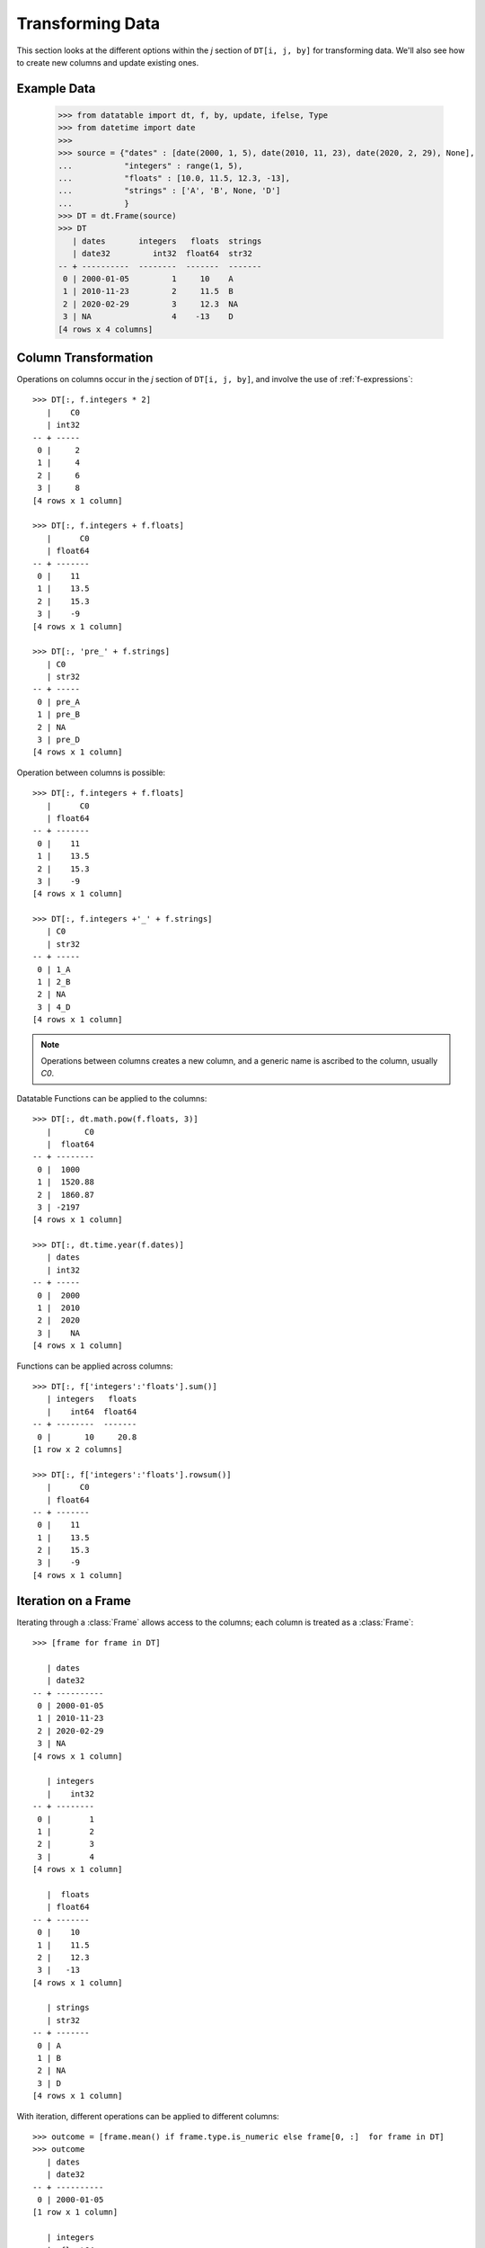 
Transforming Data
=================

This section looks at the different options within the `j` section of ``DT[i, j, by]`` for transforming data. We'll also see how to create new columns and update existing ones.

Example Data
------------

    >>> from datatable import dt, f, by, update, ifelse, Type
    >>> from datetime import date
    >>>
    >>> source = {"dates" : [date(2000, 1, 5), date(2010, 11, 23), date(2020, 2, 29), None],
    ...           "integers" : range(1, 5),
    ...           "floats" : [10.0, 11.5, 12.3, -13],
    ...           "strings" : ['A', 'B', None, 'D']
    ...           }
    >>> DT = dt.Frame(source)
    >>> DT
       | dates       integers   floats  strings
       | date32         int32  float64  str32
    -- + ----------  --------  -------  -------
     0 | 2000-01-05         1     10    A
     1 | 2010-11-23         2     11.5  B
     2 | 2020-02-29         3     12.3  NA
     3 | NA                 4    -13    D
    [4 rows x 4 columns]


Column Transformation
---------------------
Operations on columns occur in the  `j` section of ``DT[i, j, by]``, and involve the use of :ref:`f-expressions`::

   >>> DT[:, f.integers * 2]    
      |    C0
      | int32
   -- + -----
    0 |     2
    1 |     4
    2 |     6
    3 |     8
   [4 rows x 1 column]

   >>> DT[:, f.integers + f.floats]
      |      C0
      | float64
   -- + -------
    0 |    11  
    1 |    13.5
    2 |    15.3
    3 |    -9  
   [4 rows x 1 column]

   >>> DT[:, 'pre_' + f.strings]
      | C0   
      | str32
   -- + -----
    0 | pre_A
    1 | pre_B
    2 | NA   
    3 | pre_D
   [4 rows x 1 column]

Operation between columns is possible::

   >>> DT[:, f.integers + f.floats]
      |      C0
      | float64
   -- + -------
    0 |    11  
    1 |    13.5
    2 |    15.3
    3 |    -9  
   [4 rows x 1 column]

   >>> DT[:, f.integers +'_' + f.strings]
      | C0   
      | str32
   -- + -----
    0 | 1_A  
    1 | 2_B  
    2 | NA   
    3 | 4_D  
   [4 rows x 1 column]

.. note::

    Operations between columns creates a new column, and a generic name is ascribed to the column, usually `C0`.

Datatable Functions can be applied to the columns::

   >>> DT[:, dt.math.pow(f.floats, 3)]
      |       C0
      |  float64
   -- + --------
    0 |  1000   
    1 |  1520.88
    2 |  1860.87
    3 | -2197   
   [4 rows x 1 column]

   >>> DT[:, dt.time.year(f.dates)]
      | dates
      | int32
   -- + -----
    0 |  2000
    1 |  2010
    2 |  2020
    3 |    NA
   [4 rows x 1 column]

Functions can be applied across columns::

   >>> DT[:, f['integers':'floats'].sum()]
      | integers   floats
      |    int64  float64
   -- + --------  -------
    0 |       10     20.8
   [1 row x 2 columns]

   >>> DT[:, f['integers':'floats'].rowsum()]
      |      C0
      | float64
   -- + -------
    0 |    11  
    1 |    13.5
    2 |    15.3
    3 |    -9  
   [4 rows x 1 column]

Iteration on a Frame
--------------------
Iterating through a :class:`Frame` allows access to the columns; each column is treated as a :class:`Frame`::

   >>> [frame for frame in DT]

      | dates     
      | date32    
   -- + ----------
    0 | 2000-01-05
    1 | 2010-11-23
    2 | 2020-02-29
    3 | NA        
   [4 rows x 1 column]

      | integers
      |    int32
   -- + --------
    0 |        1
    1 |        2
    2 |        3
    3 |        4
   [4 rows x 1 column]

      |  floats
      | float64
   -- + -------
    0 |    10  
    1 |    11.5
    2 |    12.3
    3 |   -13  
   [4 rows x 1 column]

      | strings
      | str32  
   -- + -------
    0 | A      
    1 | B      
    2 | NA     
    3 | D      
   [4 rows x 1 column]
   
With iteration, different operations can be applied to different columns::

   >>> outcome = [frame.mean() if frame.type.is_numeric else frame[0, :]  for frame in DT]
   >>> outcome
      | dates     
      | date32    
   -- + ----------
    0 | 2000-01-05
   [1 row x 1 column]

      | integers
      |  float64
   -- + --------
    0 |      2.5
   [1 row x 1 column]

      |  floats
      | float64
   -- + -------
    0 |     5.2
   [1 row x 1 column]

      | strings
      | str32  
   -- + -------
    0 | A      
   [1 row x 1 column]


   >>> DT[:, outcome] # or dt.cbind(outcome)
      | dates       integers   floats  strings
      | date32       float64  float64  str32  
   -- + ----------  --------  -------  -------
    0 | 2000-01-05       2.5      5.2  A      
   [1 row x 4 columns]


Sorting a Frame
---------------